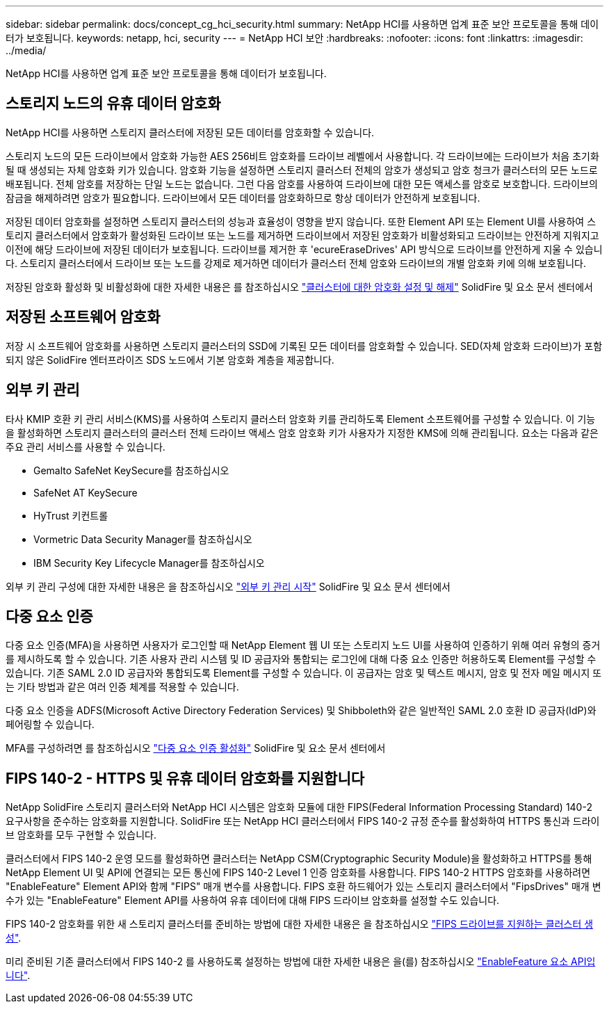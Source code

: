 ---
sidebar: sidebar 
permalink: docs/concept_cg_hci_security.html 
summary: NetApp HCI를 사용하면 업계 표준 보안 프로토콜을 통해 데이터가 보호됩니다. 
keywords: netapp, hci, security 
---
= NetApp HCI 보안
:hardbreaks:
:nofooter: 
:icons: font
:linkattrs: 
:imagesdir: ../media/


[role="lead"]
NetApp HCI를 사용하면 업계 표준 보안 프로토콜을 통해 데이터가 보호됩니다.



== 스토리지 노드의 유휴 데이터 암호화

NetApp HCI를 사용하면 스토리지 클러스터에 저장된 모든 데이터를 암호화할 수 있습니다.

스토리지 노드의 모든 드라이브에서 암호화 가능한 AES 256비트 암호화를 드라이브 레벨에서 사용합니다. 각 드라이브에는 드라이브가 처음 초기화될 때 생성되는 자체 암호화 키가 있습니다. 암호화 기능을 설정하면 스토리지 클러스터 전체의 암호가 생성되고 암호 청크가 클러스터의 모든 노드로 배포됩니다. 전체 암호를 저장하는 단일 노드는 없습니다. 그런 다음 암호를 사용하여 드라이브에 대한 모든 액세스를 암호로 보호합니다. 드라이브의 잠금을 해제하려면 암호가 필요합니다. 드라이브에서 모든 데이터를 암호화하므로 항상 데이터가 안전하게 보호됩니다.

저장된 데이터 암호화를 설정하면 스토리지 클러스터의 성능과 효율성이 영향을 받지 않습니다. 또한 Element API 또는 Element UI를 사용하여 스토리지 클러스터에서 암호화가 활성화된 드라이브 또는 노드를 제거하면 드라이브에서 저장된 암호화가 비활성화되고 드라이브는 안전하게 지워지고 이전에 해당 드라이브에 저장된 데이터가 보호됩니다. 드라이브를 제거한 후 'ecureEraseDrives' API 방식으로 드라이브를 안전하게 지울 수 있습니다. 스토리지 클러스터에서 드라이브 또는 노드를 강제로 제거하면 데이터가 클러스터 전체 암호와 드라이브의 개별 암호화 키에 의해 보호됩니다.

저장된 암호화 활성화 및 비활성화에 대한 자세한 내용은 를 참조하십시오 http://docs.netapp.com/sfe-122/topic/com.netapp.doc.sfe-ug/GUID-EE404D52-B621-4DE5-B141-2559768FB1D0.html["클러스터에 대한 암호화 설정 및 해제"] SolidFire 및 요소 문서 센터에서



== 저장된 소프트웨어 암호화

저장 시 소프트웨어 암호화를 사용하면 스토리지 클러스터의 SSD에 기록된 모든 데이터를 암호화할 수 있습니다. SED(자체 암호화 드라이브)가 포함되지 않은 SolidFire 엔터프라이즈 SDS 노드에서 기본 암호화 계층을 제공합니다.



== 외부 키 관리

타사 KMIP 호환 키 관리 서비스(KMS)를 사용하여 스토리지 클러스터 암호화 키를 관리하도록 Element 소프트웨어를 구성할 수 있습니다. 이 기능을 활성화하면 스토리지 클러스터의 클러스터 전체 드라이브 액세스 암호 암호화 키가 사용자가 지정한 KMS에 의해 관리됩니다. 요소는 다음과 같은 주요 관리 서비스를 사용할 수 있습니다.

* Gemalto SafeNet KeySecure를 참조하십시오
* SafeNet AT KeySecure
* HyTrust 키컨트롤
* Vormetric Data Security Manager를 참조하십시오
* IBM Security Key Lifecycle Manager를 참조하십시오


외부 키 관리 구성에 대한 자세한 내용은 을 참조하십시오 http://docs.netapp.com/sfe-122/topic/com.netapp.doc.sfe-ug/GUID-057D852C-9C1C-458A-9161-328EDA349B00.html["외부 키 관리 시작"] SolidFire 및 요소 문서 센터에서



== 다중 요소 인증

다중 요소 인증(MFA)을 사용하면 사용자가 로그인할 때 NetApp Element 웹 UI 또는 스토리지 노드 UI를 사용하여 인증하기 위해 여러 유형의 증거를 제시하도록 할 수 있습니다. 기존 사용자 관리 시스템 및 ID 공급자와 통합되는 로그인에 대해 다중 요소 인증만 허용하도록 Element를 구성할 수 있습니다. 기존 SAML 2.0 ID 공급자와 통합되도록 Element를 구성할 수 있습니다. 이 공급자는 암호 및 텍스트 메시지, 암호 및 전자 메일 메시지 또는 기타 방법과 같은 여러 인증 체계를 적용할 수 있습니다.

다중 요소 인증을 ADFS(Microsoft Active Directory Federation Services) 및 Shibboleth와 같은 일반적인 SAML 2.0 호환 ID 공급자(IdP)와 페어링할 수 있습니다.

MFA를 구성하려면 를 참조하십시오 http://docs.netapp.com/sfe-122/topic/com.netapp.doc.sfe-ug/GUID-B1C8D8E2-CE95-41FD-9A3E-A0C424EC84F3.html["다중 요소 인증 활성화"] SolidFire 및 요소 문서 센터에서



== FIPS 140-2 - HTTPS 및 유휴 데이터 암호화를 지원합니다

NetApp SolidFire 스토리지 클러스터와 NetApp HCI 시스템은 암호화 모듈에 대한 FIPS(Federal Information Processing Standard) 140-2 요구사항을 준수하는 암호화를 지원합니다. SolidFire 또는 NetApp HCI 클러스터에서 FIPS 140-2 규정 준수를 활성화하여 HTTPS 통신과 드라이브 암호화를 모두 구현할 수 있습니다.

클러스터에서 FIPS 140-2 운영 모드를 활성화하면 클러스터는 NetApp CSM(Cryptographic Security Module)을 활성화하고 HTTPS를 통해 NetApp Element UI 및 API에 연결되는 모든 통신에 FIPS 140-2 Level 1 인증 암호화를 사용합니다. FIPS 140-2 HTTPS 암호화를 사용하려면 "EnableFeature" Element API와 함께 "FIPS" 매개 변수를 사용합니다. FIPS 호환 하드웨어가 있는 스토리지 클러스터에서 "FipsDrives" 매개 변수가 있는 "EnableFeature" Element API를 사용하여 유휴 데이터에 대해 FIPS 드라이브 암호화를 설정할 수도 있습니다.

FIPS 140-2 암호화를 위한 새 스토리지 클러스터를 준비하는 방법에 대한 자세한 내용은 을 참조하십시오 http://docs.netapp.com/sfe-122/topic/com.netapp.doc.sfe-ug/GUID-4645FF0D-3FCD-4440-91A9-A47F7BCC5C50.html["FIPS 드라이브를 지원하는 클러스터 생성"].

미리 준비된 기존 클러스터에서 FIPS 140-2 를 사용하도록 설정하는 방법에 대한 자세한 내용은 을(를) 참조하십시오 http://docs.netapp.com/sfe-122/topic/com.netapp.doc.sfe-api/GUID-F2726BCA-D59C-47EE-B86C-DC465C96563B.html["EnableFeature 요소 API입니다"].
